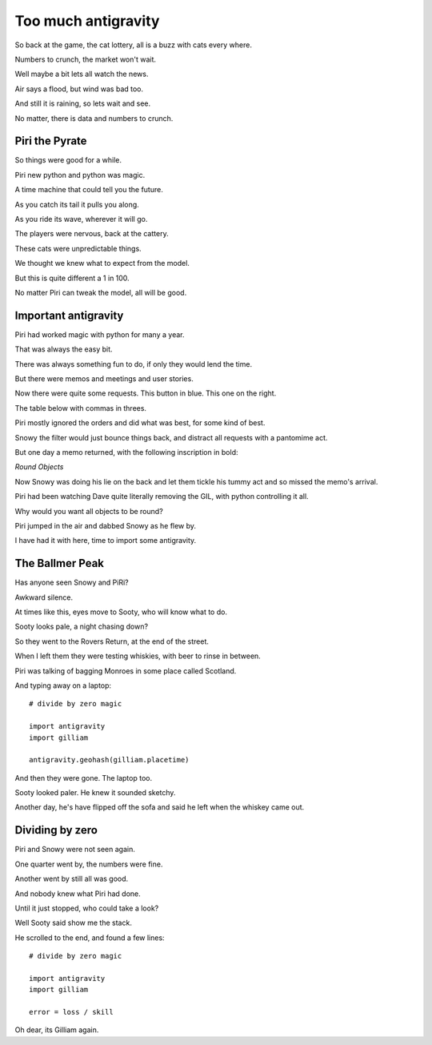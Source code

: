 ======================
 Too much antigravity
======================

So back at the game, the cat lottery, all is a buzz with cats every
where.

Numbers to crunch, the market won't wait.

Well maybe a bit lets all watch the news.

Air says a flood, but wind was bad too.

And still it is raining, so lets wait and see.

No matter, there is data and numbers to crunch.

Piri the Pyrate
===============

So things were good for a while.

Piri new python and python was magic.

A time machine that could tell you the future.

As you catch its tail it pulls you along.

As you ride its wave, wherever it will go.

The players were nervous, back at the cattery.

These cats were unpredictable things.

We thought we knew what to expect from the model.

But this is quite different a 1 in 100.

No matter Piri can tweak the model, all will be good.

Important antigravity
=====================

Piri had worked magic with python for many a year.

That was always the easy bit.
 
There was always something fun to do, if only they would lend the
time.

But there were memos and meetings and user stories.

Now there were quite some requests.   This button in blue.  This one
on the right.

The table below with commas in threes.

Piri mostly ignored the orders and did what was best, for some kind of
best.

Snowy the filter would just bounce things back, and distract all
requests with a pantomime act.

But one day a memo returned, with the following inscription in bold:

*Round Objects*

Now Snowy was doing his lie on the back and let them tickle his tummy
act and so missed the memo's arrival.

Piri had been watching Dave quite literally removing the GIL, with
python controlling it all.

Why would you want all objects to be round?

Piri jumped in the air and dabbed Snowy as he flew by.

I have had it with here, time to import some antigravity.

The Ballmer Peak
================

Has anyone seen Snowy and PiRi?

Awkward silence.

At times like this, eyes move to Sooty, who will know what to do.

Sooty looks pale, a night chasing down?

So they went to the Rovers Return, at the end of the street.

When I left them they were testing whiskies, with beer to rinse in
between.

Piri was talking of bagging Monroes in some place called Scotland.

And typing away on a laptop::

   # divide by zero magic

   import antigravity
   import gilliam
   
   antigravity.geohash(gilliam.placetime)
   

And then they were gone.  The laptop too. 

Sooty looked paler.  He knew it sounded sketchy.

Another day, he's have flipped off the sofa and said he left when the
whiskey came out.

Dividing by zero
================

Piri and Snowy were not seen again.

One quarter went by, the numbers were fine.

Another went by still all was good.

And nobody knew what Piri had done.

Until it just stopped, who could take a look?

Well Sooty said show me the stack.

He scrolled to the end, and found a few lines::

   # divide by zero magic

   import antigravity
   import gilliam
   
   error = loss / skill
  
Oh dear, its Gilliam again.
   
